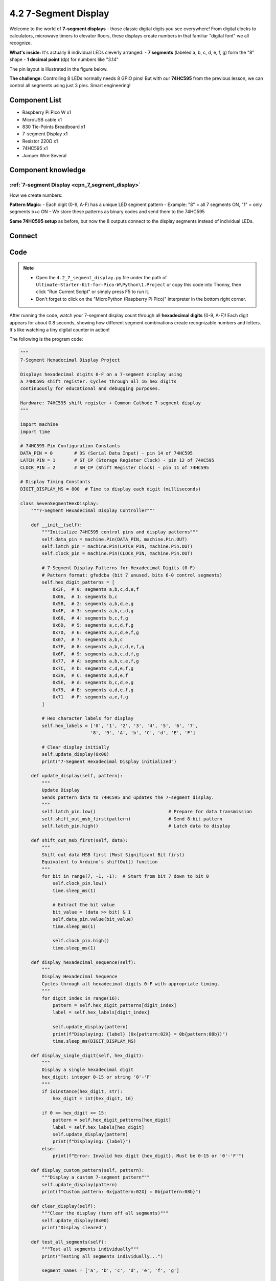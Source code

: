 4.2 7-Segment Display
=========================
Welcome to the world of **7-segment displays** - those classic digital digits you see everywhere! From digital clocks to calculators, microwave timers to elevator floors, these displays create numbers in that familiar "digital font" we all recognize.

**What's inside:** It's actually 8 individual LEDs cleverly arranged:
- **7 segments** (labeled a, b, c, d, e, f, g) form the "8" shape
- **1 decimal point** (dp) for numbers like "3.14"

The pin layout is illustrated in the figure below.

.. image:: img/1.detail/4.2.png

**The challenge:** Controlling 8 LEDs normally needs 8 GPIO pins! But with our **74HC595** from the previous lesson, we can control all segments using just 3 pins. Smart engineering!

Component List
^^^^^^^^^^^^^^^
- Raspberry Pi Pico W x1
- MicroUSB cable x1
- 830 Tie-Points Breadboard x1
- 7-segment Display x1
- Resistor 220Ω x1
- 74HC595 x1
- Jumper Wire Several

Component knowledge
^^^^^^^^^^^^^^^^^^^^
:ref:`7-segment Display <cpn_7_segment_display>`
"""""""""""""""""""""""""""""""""""""""""""""""""""

How we create numbers:

**Pattern Magic:**
- Each digit (0-9, A-F) has a unique LED segment pattern
- Example: "8" = all 7 segments ON, "1" = only segments b+c ON
- We store these patterns as binary codes and send them to the 74HC595

**Same 74HC595 setup** as before, but now the 8 outputs connect to the display segments instead of individual LEDs.

Connect
^^^^^^^^^
.. image:: img/3.connect/4.2.png

Code
^^^^^^^
.. note::

    * Open the ``4.2_7_segment_display.py`` file under the path of ``Ultimate-Starter-Kit-for-Pico-W\Python\1.Project`` or copy this code into Thonny, then click "Run Current Script" or simply press F5 to run it.

    * Don't forget to click on the "MicroPython (Raspberry Pi Pico)" interpreter in the bottom right corner. 

.. 4.2.png

After running the code, watch your 7-segment display count through all **hexadecimal digits** (0-9, A-F)! Each digit appears for about 0.8 seconds, showing how different segment combinations create recognizable numbers and letters. It's like watching a tiny digital counter in action!

The following is the program code:

.. code-block:: python

    """
    7-Segment Hexadecimal Display Project

    Displays hexadecimal digits 0-F on a 7-segment display using
    a 74HC595 shift register. Cycles through all 16 hex digits
    continuously for educational and debugging purposes.

    Hardware: 74HC595 shift register + Common Cathode 7-segment display
    """

    import machine
    import time

    # 74HC595 Pin Configuration Constants
    DATA_PIN = 0        # DS (Serial Data Input) - pin 14 of 74HC595
    LATCH_PIN = 1       # ST_CP (Storage Register Clock) - pin 12 of 74HC595
    CLOCK_PIN = 2       # SH_CP (Shift Register Clock) - pin 11 of 74HC595

    # Display Timing Constants
    DIGIT_DISPLAY_MS = 800  # Time to display each digit (milliseconds)

    class SevenSegmentHexDisplay:
        """7-Segment Hexadecimal Display Controller"""
        
        def __init__(self):
            """Initialize 74HC595 control pins and display patterns"""
            self.data_pin = machine.Pin(DATA_PIN, machine.Pin.OUT)
            self.latch_pin = machine.Pin(LATCH_PIN, machine.Pin.OUT)
            self.clock_pin = machine.Pin(CLOCK_PIN, machine.Pin.OUT)
            
            # 7-Segment Display Patterns for Hexadecimal Digits (0-F)
            # Pattern format: gfedcba (bit 7 unused, bits 6-0 control segments)
            self.hex_digit_patterns = [
                0x3F,  # 0: segments a,b,c,d,e,f
                0x06,  # 1: segments b,c
                0x5B,  # 2: segments a,b,d,e,g
                0x4F,  # 3: segments a,b,c,d,g
                0x66,  # 4: segments b,c,f,g
                0x6D,  # 5: segments a,c,d,f,g
                0x7D,  # 6: segments a,c,d,e,f,g
                0x07,  # 7: segments a,b,c
                0x7F,  # 8: segments a,b,c,d,e,f,g
                0x6F,  # 9: segments a,b,c,d,f,g
                0x77,  # A: segments a,b,c,e,f,g
                0x7C,  # b: segments c,d,e,f,g
                0x39,  # C: segments a,d,e,f
                0x5E,  # d: segments b,c,d,e,g
                0x79,  # E: segments a,d,e,f,g
                0x71   # F: segments a,e,f,g
            ]
            
            # Hex character labels for display
            self.hex_labels = ['0', '1', '2', '3', '4', '5', '6', '7', 
                              '8', '9', 'A', 'b', 'C', 'd', 'E', 'F']
            
            # Clear display initially
            self.update_display(0x00)
            print("7-Segment Hexadecimal Display initialized")
        
        def update_display(self, pattern):
            """
            Update Display
            Sends pattern data to 74HC595 and updates the 7-segment display.
            """
            self.latch_pin.low()                           # Prepare for data transmission
            self.shift_out_msb_first(pattern)              # Send 8-bit pattern
            self.latch_pin.high()                          # Latch data to display
        
        def shift_out_msb_first(self, data):
            """
            Shift out data MSB first (Most Significant Bit first)
            Equivalent to Arduino's shiftOut() function
            """
            for bit in range(7, -1, -1):  # Start from bit 7 down to bit 0
                self.clock_pin.low()
                time.sleep_ms(1)
                
                # Extract the bit value
                bit_value = (data >> bit) & 1
                self.data_pin.value(bit_value)
                time.sleep_ms(1)
                
                self.clock_pin.high()
                time.sleep_ms(1)
        
        def display_hexadecimal_sequence(self):
            """
            Display Hexadecimal Sequence
            Cycles through all hexadecimal digits 0-F with appropriate timing.
            """
            for digit_index in range(16):
                pattern = self.hex_digit_patterns[digit_index]
                label = self.hex_labels[digit_index]
                
                self.update_display(pattern)
                print(f"Displaying: {label} (0x{pattern:02X} = 0b{pattern:08b})")
                time.sleep_ms(DIGIT_DISPLAY_MS)
        
        def display_single_digit(self, hex_digit):
            """
            Display a single hexadecimal digit
            hex_digit: integer 0-15 or string '0'-'F'
            """
            if isinstance(hex_digit, str):
                hex_digit = int(hex_digit, 16)
            
            if 0 <= hex_digit <= 15:
                pattern = self.hex_digit_patterns[hex_digit]
                label = self.hex_labels[hex_digit]
                self.update_display(pattern)
                print(f"Displaying: {label}")
            else:
                print(f"Error: Invalid hex digit {hex_digit}. Must be 0-15 or '0'-'F'")
        
        def display_custom_pattern(self, pattern):
            """Display a custom 7-segment pattern"""
            self.update_display(pattern)
            print(f"Custom pattern: 0x{pattern:02X} = 0b{pattern:08b}")
        
        def clear_display(self):
            """Clear the display (turn off all segments)"""
            self.update_display(0x00)
            print("Display cleared")
        
        def test_all_segments(self):
            """Test all segments individually"""
            print("Testing all segments individually...")
            
            segment_names = ['a', 'b', 'c', 'd', 'e', 'f', 'g']
            
            for i in range(7):
                pattern = 1 << i  # Light up segment i
                self.update_display(pattern)
                print(f"Segment {segment_names[i]}: 0b{pattern:08b}")
                time.sleep_ms(500)
            
            # Test all segments on
            self.update_display(0x7F)
            print("All segments: 0b01111111")
            time.sleep_ms(1000)
            
            self.clear_display()
            print("Segment test complete")
        
        def run_continuous_display(self):
            """Run continuous hexadecimal display"""
            print("Starting hexadecimal display sequence...")
            print("Displaying digits 0-F continuously")
            print("Press Ctrl+C to stop")
            
            try:
                while True:
                    self.display_hexadecimal_sequence()
                    print("--- Sequence complete, restarting ---")
            except KeyboardInterrupt:
                print("\nDisplay stopped")
                self.clear_display()

    # Create and run the 7-segment display controller
    if __name__ == "__main__":
        try:
            display = SevenSegmentHexDisplay()
            
            # Optional: Test all segments first
            # display.test_all_segments()
            # time.sleep_ms(1000)
            
            # Run continuous hexadecimal display
            display.run_continuous_display()
            
        except Exception as e:
            print(f"Error: {e}")


Phenomenon
^^^^^^^^^^^
.. video:: img/5.phenomenon/4.2.mp4
    :width: 100%